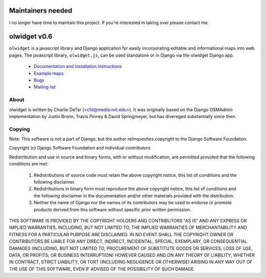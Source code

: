 Maintainers needed
==================

I no longer have time to maintain this project.  If you're interested in taking over please contact me.

olwidget v0.6
===================================================

``olwidget`` is a javascript library and Django application for easily
incorporating editable and informational maps into web pages. The javascript
library, ``olwidget.js``, can be used standalone or in Django via the olwidget
Django app.

 * `Documentation and installation instructions <http://docs.olwidget.org/>`_
 * `Example maps <http://docs.olwidget.org/en/latest/examples.html>`_
 * `Bugs <http://github.com/yourcelf/olwidget/issues>`_
 * `Mailing list <http://groups.google.com/group/olwidget>`_

About
-----

olwidget is written by Charlie DeTar (<cfd@media.mit.edu>).  It was originally
based on the Django OSMAdmin implementation by Justin Bronn, Travis Pinney &
David Springmeyer, but has divereged substantially since then.

Copying
-------

Note: This software is not a part of Django, but the author relinqueshes
copyright to the Django Software Foundation.

Copyright (c) Django Software Foundation and individual contributors

Redistribution and use in source and binary forms, with or without
modification, are permitted provided that the following conditions are met:

   1. Redistributions of source code must retain the above copyright notice, this list of conditions and the following disclaimer.
   2. Redistributions in binary form must reproduce the above copyright notice, this list of conditions and the following disclaimer in the documentation and/or other materials provided with the distribution.
   3. Neither the name of Django nor the names of its contributors may be used to endorse or promote products derived from this software without specific prior written permission.

THIS SOFTWARE IS PROVIDED BY THE COPYRIGHT HOLDERS AND CONTRIBUTORS "AS IS" AND
ANY EXPRESS OR IMPLIED WARRANTIES, INCLUDING, BUT NOT LIMITED TO, THE IMPLIED
WARRANTIES OF MERCHANTABILITY AND FITNESS FOR A PARTICULAR PURPOSE ARE
DISCLAIMED. IN NO EVENT SHALL THE COPYRIGHT OWNER OR CONTRIBUTORS BE LIABLE FOR
ANY DIRECT, INDIRECT, INCIDENTAL, SPECIAL, EXEMPLARY, OR CONSEQUENTIAL DAMAGES
(INCLUDING, BUT NOT LIMITED TO, PROCUREMENT OF SUBSTITUTE GOODS OR SERVICES;
LOSS OF USE, DATA, OR PROFITS; OR BUSINESS INTERRUPTION) HOWEVER CAUSED AND ON
ANY THEORY OF LIABILITY, WHETHER IN CONTRACT, STRICT LIABILITY, OR TORT
(INCLUDING NEGLIGENCE OR OTHERWISE) ARISING IN ANY WAY OUT OF THE USE OF THIS
SOFTWARE, EVEN IF ADVISED OF THE POSSIBILITY OF SUCH DAMAGE.

